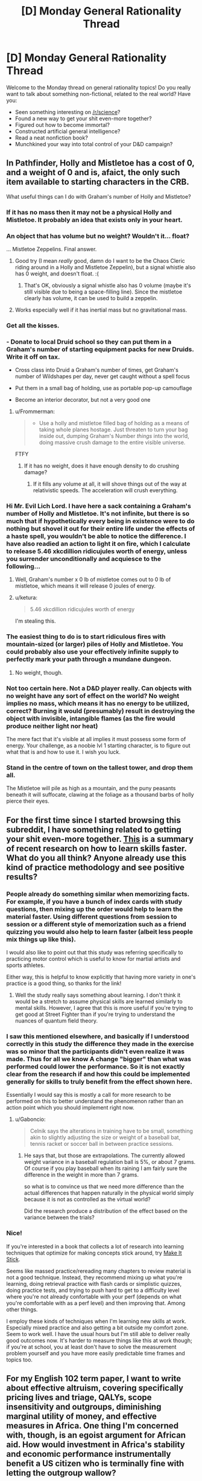 #+TITLE: [D] Monday General Rationality Thread

* [D] Monday General Rationality Thread
:PROPERTIES:
:Author: AutoModerator
:Score: 19
:DateUnix: 1456153280.0
:DateShort: 2016-Feb-22
:END:
Welcome to the Monday thread on general rationality topics! Do you really want to talk about something non-fictional, related to the real world? Have you:

- Seen something interesting on [[/r/science]]?
- Found a new way to get your shit even-more together?
- Figured out how to become immortal?
- Constructed artificial general intelligence?
- Read a neat nonfiction book?
- Munchkined your way into total control of your D&D campaign?


** In Pathfinder, Holly and Mistletoe has a cost of 0, and a weight of 0 and is, afaict, the only such item available to starting characters in the CRB.

What useful things can I do with Graham's number of Holly and Mistletoe?
:PROPERTIES:
:Author: Enasni_
:Score: 12
:DateUnix: 1456156180.0
:DateShort: 2016-Feb-22
:END:

*** If it has no mass then it may not be a physical Holly and Mistletoe. It probably an idea that exists only in your heart.
:PROPERTIES:
:Author: sir_pirriplin
:Score: 14
:DateUnix: 1456157536.0
:DateShort: 2016-Feb-22
:END:


*** An object that has volume but no weight? Wouldn't it... float?

... Mistletoe Zeppelins. Final answer.
:PROPERTIES:
:Author: gabbalis
:Score: 21
:DateUnix: 1456161113.0
:DateShort: 2016-Feb-22
:END:

**** Good try (I mean /really/ good, damn do I want to be the Chaos Cleric riding around in a Holly and Mistletoe Zeppelin), but a signal whistle also has 0 weight, and doesn't float. :(
:PROPERTIES:
:Author: Enasni_
:Score: 7
:DateUnix: 1456166003.0
:DateShort: 2016-Feb-22
:END:

***** That's OK, obviously a signal whistle also has 0 volume (maybe it's still visible due to being a space-filling line). Since the mistletoe clearly has volume, it can be used to build a zeppelin.
:PROPERTIES:
:Author: PeridexisErrant
:Score: 8
:DateUnix: 1456180112.0
:DateShort: 2016-Feb-23
:END:


**** Works especially well if it has inertial mass but no gravitational mass.
:PROPERTIES:
:Author: TimTravel
:Score: 1
:DateUnix: 1456343643.0
:DateShort: 2016-Feb-24
:END:


*** Get all the kisses.
:PROPERTIES:
:Author: Rhamni
:Score: 7
:DateUnix: 1456168376.0
:DateShort: 2016-Feb-22
:END:


*** - Donate to local Druid school so they can put them in a Graham's number of starting equipment packs for new Druids. Write it off on tax.

- Cross class into Druid a Graham's number of times, get Graham's number of Wildshapes per day, never get caught without a spell focus

- Put them in a small bag of holding, use as portable pop-up camouflage

- Become an interior decorator, but not a very good one
:PROPERTIES:
:Score: 6
:DateUnix: 1456194093.0
:DateShort: 2016-Feb-23
:END:

**** u/Frommerman:
#+begin_quote

  - Use a holly and mistletoe filled bag of holding as a means of taking whole planes hostage. Just threaten to turn your bag inside out, dumping Graham's Number /things/ into the world, doing massive crush damage to the entire visible universe.
#+end_quote

FTFY
:PROPERTIES:
:Author: Frommerman
:Score: 2
:DateUnix: 1456372640.0
:DateShort: 2016-Feb-25
:END:

***** If it has no weight, does it have enough density to do crushing damage?
:PROPERTIES:
:Score: 2
:DateUnix: 1456398513.0
:DateShort: 2016-Feb-25
:END:

****** If it fills any volume at all, it will shove things out of the way at relativistic speeds. The acceleration will crush everything.
:PROPERTIES:
:Author: Frommerman
:Score: 1
:DateUnix: 1456439712.0
:DateShort: 2016-Feb-26
:END:


*** Hi Mr. Evil Lich Lord. I have here a sack containing a Graham's number of Holly and Mistletoe. It's not infinite, but there is so much that if hypothetically every being in existence were to do nothing but shovel it out for their entire life under the effects of a haste spell, you wouldn't be able to notice the difference. I have also readied an action to light it on fire, which I calculate to release 5.46 xkcdillion ridicujules worth of energy, unless you surrender unconditionally and acquiesce to the following...
:PROPERTIES:
:Author: Enasni_
:Score: 7
:DateUnix: 1456171685.0
:DateShort: 2016-Feb-22
:END:

**** Well, Graham's number x 0 lb of mistletoe comes out to 0 lb of mistletoe, which means it will release 0 joules of energy.
:PROPERTIES:
:Author: blazinghand
:Score: 10
:DateUnix: 1456181194.0
:DateShort: 2016-Feb-23
:END:


**** u/ketura:
#+begin_quote
  5.46 xkcdillion ridicujules worth of energy
#+end_quote

I'm stealing this.
:PROPERTIES:
:Author: ketura
:Score: 4
:DateUnix: 1456259503.0
:DateShort: 2016-Feb-24
:END:


*** The easiest thing to do is to start ridiculous fires with mountain-sized (or larger) piles of Holly and Mistletoe. You could probably also use your effectively infinite supply to perfectly mark your path through a mundane dungeon.
:PROPERTIES:
:Author: Gaboncio
:Score: 3
:DateUnix: 1456157814.0
:DateShort: 2016-Feb-22
:END:

**** No weight, though.
:PROPERTIES:
:Author: MugaSofer
:Score: 1
:DateUnix: 1456224952.0
:DateShort: 2016-Feb-23
:END:


*** Not too certain here. Not a D&D player really. Can objects with no weight have any sort of effect on the world? No weight implies no mass, which means it has no energy to be utilized, correct? Burning it would (presumably) result in destroying the object with invisible, intangible flames (as the fire would produce neither light nor heat)

The mere fact that it's visible at all implies it must possess some form of energy. Your challenge, as a noobie lvl 1 starting character, is to figure out what that is and how to use it. I wish you luck.
:PROPERTIES:
:Author: Kishoto
:Score: 2
:DateUnix: 1456207856.0
:DateShort: 2016-Feb-23
:END:


*** Stand in the centre of town on the tallest tower, and drop them all.

The Mistletoe will pile as high as a mountain, and the puny peasants beneath it will suffocate, clawing at the foliage as a thousand barbs of holly pierce their eyes.
:PROPERTIES:
:Author: FuguofAnotherWorld
:Score: 2
:DateUnix: 1456262824.0
:DateShort: 2016-Feb-24
:END:


** For the first time since I started browsing this subreddit, I have something related to getting your shit even-more together. [[http://www.hopkinsmedicine.org/news/media/releases/want_to_learn_a_new_skill_faster_change_up_your_practice_sessions][This]] is a summary of recent research on how to learn skills faster. What do you all think? Anyone already use this kind of practice methodology and see positive results?
:PROPERTIES:
:Author: Gaboncio
:Score: 9
:DateUnix: 1456158414.0
:DateShort: 2016-Feb-22
:END:

*** People already do something similar when memorizing facts. For example, if you have a bunch of index cards with study questions, then mixing up the order would help to learn the material faster. Using different questions from session to session or a different style of memorization such as a friend quizzing you would also help to learn faster (albeit less people mix things up like this).

I would also like to point out that this study was referring specifically to practicing motor control which is useful to know for martial artists and sports athletes.

Either way, this is helpful to know explicitly that having more variety in one's practice is a good thing, so thanks for the link!
:PROPERTIES:
:Author: xamueljones
:Score: 5
:DateUnix: 1456161137.0
:DateShort: 2016-Feb-22
:END:

**** Well the study really says something about learning. I don't think it would be a stretch to assume physical skills are learned similarly to mental skills. However, I agree that this is more useful if you're trying to get good at Street Fighter than if you're trying to understand the nuances of quantum field theory.
:PROPERTIES:
:Author: Gaboncio
:Score: 1
:DateUnix: 1456163081.0
:DateShort: 2016-Feb-22
:END:


*** I saw this mentioned elsewhere, and basically if I understood correctly in this study the difference they made in the exercise was so minor that the participants didn't even realize it was made. Thus for all we know A change "bigger" than what was performed could lower the performance. So it is not exactly clear from the research if and how this could be implemented generally for skills to truly benefit from the effect shown here.

Essentially I would say this is mostly a call for more research to be performed on this to better understand the phenomenon rather than an action point which you should implement right now.
:PROPERTIES:
:Author: IomKg
:Score: 1
:DateUnix: 1456161587.0
:DateShort: 2016-Feb-22
:END:

**** u/Gaboncio:
#+begin_quote
  Celnik says the alterations in training have to be small, something akin to slightly adjusting the size or weight of a baseball bat, tennis racket or soccer ball in between practice sessions.
#+end_quote
:PROPERTIES:
:Author: Gaboncio
:Score: 1
:DateUnix: 1456162815.0
:DateShort: 2016-Feb-22
:END:

***** He says that, but those are extrapolations. The currently allowed weight variance in a baseball regulation ball is 5%, or about 7 grams. Of course if you play baseball when its raining I am fairly sure the difference in the weight in more than 7 grams.

so what is to convince us that we need more difference than the actual differences that happen naturally in the physical world simply because it is not as controlled as the virtual world?

Did the research produce a distribution of the effect based on the variance between the trials?
:PROPERTIES:
:Author: IomKg
:Score: 1
:DateUnix: 1456224971.0
:DateShort: 2016-Feb-23
:END:


*** Nice!

If you're interested in a book that collects a lot of research into learning techniques that optimize for making concepts stick around, try [[http://makeitstick.net/][Make It Stick]].

Seems like massed practice/rereading many chapters to review material is not a good technique. Instead, they recommend mixing up what you're learning, doing retrieval practice with flash cards or simplistic quizzes, doing practice tests, and trying to push hard to get to a difficulty level where you're not already confortable with your perf (depends on what you're comfortable with as a perf level) and then improving that. Among other things.

I employ these kinds of techniques when I'm learning new skills at work. Especially mixed practice and also getting a bit outside my comfort zone. Seem to work well. I have the usual hours but I'm still able to deliver really good outcomes now. It's harder to measure things like this at work though; if you're at school, you at least don't have to solve the measurement problem yourself and you have more easily predictable time frames and topics too.
:PROPERTIES:
:Author: tvcgrid
:Score: 1
:DateUnix: 1456184902.0
:DateShort: 2016-Feb-23
:END:


** For my English 102 term paper, I want to write about effective altruism, covering specifically pricing lives and triage, QALYs, scope insensitivity and outgroups, diminishing marginal utility of money, and effective measures in Africa. One thing I'm concerned with, though, is an egoist argument for African aid. How would investment in Africa's stability and economic performance instrumentally benefit a US citizen who is terminally fine with letting the outgroup wallow?
:PROPERTIES:
:Author: Transfuturist
:Score: 5
:DateUnix: 1456171551.0
:DateShort: 2016-Feb-22
:END:

*** Hmm, it's probably a bit of a stretch to say that altruism in Africa is the BEST use of money to help Americans, but it certainly does something to help Americans. The goal of altruism isn't "help me personally" so it's not going to be as helpful as just putting that money in the bank then using it later. Whatever you do is likely to be less useful than buying more stuff for yourself or putting cash aside for a rainy days

That being said, making the world more stable and wealthy in the long run probably makes things better for Americans by providing more trading partners and reducing the likelihood we need to get involved in wars.
:PROPERTIES:
:Author: blazinghand
:Score: 6
:DateUnix: 1456174897.0
:DateShort: 2016-Feb-23
:END:


*** More stability in Africa -> less terrorism -> safer Americans. Point to the destabilization in the Middle East leading to greater terrorism, such as 911.
:PROPERTIES:
:Author: gbear605
:Score: 4
:DateUnix: 1456173527.0
:DateShort: 2016-Feb-23
:END:

**** Sub-Saharan African terrorists are targeting the US?
:PROPERTIES:
:Author: Transfuturist
:Score: 2
:DateUnix: 1456182225.0
:DateShort: 2016-Feb-23
:END:

***** In the 1950s: Middle Eastern terrorists are targeting the US? That said, many Americans aren't looking fifty years into the future.
:PROPERTIES:
:Author: gbear605
:Score: 2
:DateUnix: 1456189986.0
:DateShort: 2016-Feb-23
:END:

****** It is not clear to me that these situations are remotely similar.
:PROPERTIES:
:Author: Transfuturist
:Score: 2
:DateUnix: 1456244647.0
:DateShort: 2016-Feb-23
:END:

******* Terrorists from a region that was roughly stable at the time? It's definitely not the same scenario though, since Africa has been independent for much longer than the Middle East had been then.
:PROPERTIES:
:Author: gbear605
:Score: 1
:DateUnix: 1456254373.0
:DateShort: 2016-Feb-23
:END:

******** The main impact terrorists have on American well-being isn't killing Americans anyways. Terrorists are like pedophiles or guns (contrast: swimming pools and cigarettes). They seem really bad and scary but they're not actually doing that much harm, in America at least. Most of the harm terrorism causes has to do with money and lives we spend on counter-terrorism efforts that range from modestly effective to "actually causes more terrorism" rather than Americans killed.

Terrorism is interesting to think about stopping, but not actually the main benefit of helping Africa. Getting involved in overseas wars kills more Americans than terrorism. Assuming you could actually spend some kind of money to ensure that all 50 or so countries in Africa became and remained stable, you'd probably save more American lives via reduced need for American intervention than reduced terrorist risk.

Normally like 10 Americans are killed per year tops in this kind of thing. Even 2001, the worst (best?) year for terrorists killing Americans, only about 3,000 died. Contrast 38,000 americans who die per year in car accidents, deaths that are by and large completely avoidable (breathlyser ignitions in every car, for example, or just people not driving when they're sleepy or drunk), or the 21,000 who die via suicide from gunshots, or heck, even the 500 who died via accidental firearm discharge who might have been easier to save than any of these groups.

The CDC estimates the number of alcohol-related deaths to be around 30k per year. So you could have TEN 9/11 terrorist attacks every year, and it STILL might be a better idea (from the point of view of just saving lives) to focus cash and effort on stopping alcohol deaths than terrorist attacks.

I guess I'm just saying, whether or not spending money in Africa stops terrorism, even if it did, it would only prevent like 10 deaths per year, since that's about how much terrorism happens, and even if 9/11 happened every month it still might not be a great idea???
:PROPERTIES:
:Author: blazinghand
:Score: 2
:DateUnix: 1456288714.0
:DateShort: 2016-Feb-24
:END:

********* I was going to propose that terrorism poses an economic threat to foreign investment, but further research shows that is not in fact the case. I'm not going to further speculate for [[https://en.wikipedia.org/wiki/Security_through_obscurity][bean purposes.]]

[[http://www.nytimes.com/2015/11/19/world/africa/boko-haram-ranked-ahead-of-isis-for-deadliest-terror-group.html][Boko Haram killed about 6,700 in 2014, Da3sh about 6,000.]] [[http://mic.com/articles/108192/terrorists-killed-2-000-people-in-nigeria-last-week-so-why-doesn-t-the-world-care#.0kJRLsEMg][Boko Haram also killed over 2,000 in 17 villages around the same time that 17 people died in the Charlie Hebdo attack.]] I don't even want to get into the wars. While this thread is about impact on Americans, I just want to make it clear that you're talking about American deaths.
:PROPERTIES:
:Author: Transfuturist
:Score: 1
:DateUnix: 1456317875.0
:DateShort: 2016-Feb-24
:END:

********** Oh yeah, this is following the "instrumentally benefit a US citizen who is terminally fine with letting the outgroup wallow" line of reasoning. There are tons of reasons to deal with terrorism besides American interests, of course.
:PROPERTIES:
:Author: blazinghand
:Score: 1
:DateUnix: 1456335527.0
:DateShort: 2016-Feb-24
:END:


********* Yeah, but most people who op is trying to convince (probably) haven't run the numbers, they just think that terrorism is scary and needs to be stopped at all costs. Source: the majority of America that thinks that way.
:PROPERTIES:
:Author: gbear605
:Score: 1
:DateUnix: 1456347380.0
:DateShort: 2016-Feb-25
:END:

********** That makes sense-- this could be a useful argument for convincing people with that set of beliefs. I'm not sure how happy I'd be doing something like that, but if it works, it works.
:PROPERTIES:
:Author: blazinghand
:Score: 1
:DateUnix: 1456347586.0
:DateShort: 2016-Feb-25
:END:


***** Boko Haram would totally do it if they could. Those guys are arseholes.
:PROPERTIES:
:Score: 2
:DateUnix: 1456194176.0
:DateShort: 2016-Feb-23
:END:

****** u/Transfuturist:
#+begin_quote
  Boko Haram
#+end_quote

They seem to be a part of Da3sh now, so that's some reasonable evidence for regional hostility.
:PROPERTIES:
:Author: Transfuturist
:Score: 2
:DateUnix: 1456245071.0
:DateShort: 2016-Feb-23
:END:

******* Makes sense. Are we spelling Daesh with a 3 all the time now or did you just throw that in there for funsies?
:PROPERTIES:
:Score: 1
:DateUnix: 1456274258.0
:DateShort: 2016-Feb-24
:END:

******** [[https://en.wikipedia.org/wiki/Arabic_chat_alphabet][It's an Arabic slang transliteration.]] I've also seen it as Da3ash or Da3esh on Twitter, but Da3sh is most common.
:PROPERTIES:
:Author: Transfuturist
:Score: 2
:DateUnix: 1456282776.0
:DateShort: 2016-Feb-24
:END:

********* Ah, cool, thankyou!
:PROPERTIES:
:Score: 1
:DateUnix: 1456286664.0
:DateShort: 2016-Feb-24
:END:


**** Just playing the devil's advocate here, but I noticed that your argument is making the unspoken assumption that:

Donating money to Africa -> More stability in Africa.

I'm pretty sure that people have made arguments that constantly giving money is making African governments dependent on it as a source of revenue. In addition, corrupt officials have no interest to actually use the given money to improve Africa in a way that would decrease donations.

I can't actually remember what proof there was for the above argument, just that people have stated this was something that happens.
:PROPERTIES:
:Author: xamueljones
:Score: 1
:DateUnix: 1456197472.0
:DateShort: 2016-Feb-23
:END:

***** I'm not talking about intergovernmental aid, I'm talking about charitable measures found to be effective like Against Malaria and GiveDirectly.
:PROPERTIES:
:Author: Transfuturist
:Score: 2
:DateUnix: 1456244473.0
:DateShort: 2016-Feb-23
:END:

****** Ah! In that case, I would make the selfish argument that if people donate to such charities, then the charities will persist for a longer period of time, and will help the donators when /they/ need charity.

Of course this is a bit of a weak argument, so do what you will.
:PROPERTIES:
:Author: xamueljones
:Score: 1
:DateUnix: 1456250393.0
:DateShort: 2016-Feb-23
:END:


** Well, this isn't really a rationality related question, I suppose. It could be, but it probably isn't. However, it IS a fiction/author related question, so I figured I could still ask it in the general thread.

I'm about to start a multi-chapter fanfiction story. It won't be a rational work specifically. I haven't really finalized any of the details, but I've had trouble finishing multi-chapter stories in the past. I get about 20, maybe 30k words in before I run out of steam and abandon the project. Here's my question:

To our authors. Those people that have written and completed many chaptered(?) works. What sort of tools/techniques do you use to assist you? Do you storyboard things? Do you build outlines? Do you schedule time just to write? What methods do you find effective in maintaining both your desire to write and your passion for the current story? Some gentlemen of note I'd be interested in hearing from are [[/u/eaglejarl]] and [[/u/alexanderwales]]. I'm sure there are other noteworthy authors here as well, so please comment! :)
:PROPERTIES:
:Author: Kishoto
:Score: 5
:DateUnix: 1456207587.0
:DateShort: 2016-Feb-23
:END:

*** I use a program called [[https://www.literatureandlatte.com/scrivener.php][Scrivener]], which is where I do all my outlining and planning these days. So my whole manuscript looks [[http://i.imgur.com/QqYaRmv.png][like this]] with everything broken down by chapter and scene. Most scenes are planned out ahead of time, if I'm doing things right, and they'll have a single line description like "Sander goes into the woods alone". On a higher level, I tend to plan out story and character arcs, usually with [[http://channel101.wikia.com/wiki/Story_Structure_104:_The_Juicy_Details][a story circle]]. Breaking a whole big thing down into 20 or so story beats is really helpful, especially if placed along the circular story path.

As far as keeping up motivation ... deadlines tend to help me with that, especially when I've stated them to other people. I definitely set time aside specifically for writing, because it's easier to write when that's part of my routine. Scrivener lets me set session goals and I usually consider par to be 600 words (actual output varies quite a bit depending on what's going on and what I'm trying to write).

If you need a break, take a break, but ideally take a break that you have a set time to come back from. When I was writing /Shadows of the Limelight/ I needed a break so took a week off to write a novella (/The Case of the Sleeping Beauties/). But I had a definite restart date, so it wouldn't have been easy to just let one week off turn into two weeks off, which would have changed into three weeks off, etc. It's still definitely possible to burn out on something and struggle with remembering what attracted you to it in the first place.

Edit: Also, if you want to see some of my planning process and don't care about *spoilers for The Dark Wizard of Donkerk*, in 2014 I wrote three articles ([[http://thingswhichborepeople.blogspot.com/2014/09/pre-writing-for-national-novel-writing.html][pt1]], [[http://thingswhichborepeople.blogspot.com/2014/09/pre-writing-for-national-novel-writing_25.html][pt2]], [[http://thingswhichborepeople.blogspot.com/2014/09/pre-writing-for-national-novel-writing_28.html][pt3]]) detailing my pre-writing process for National Novel Writing Month (for a story that I'm still in the process of actually writing).
:PROPERTIES:
:Author: alexanderwales
:Score: 2
:DateUnix: 1456210016.0
:DateShort: 2016-Feb-23
:END:

**** I'll check it out in more detail tonight at home, but what's the learning curve like for Scrivener? I only saw a few screenshot but it looked pretty in depth.
:PROPERTIES:
:Author: Kishoto
:Score: 1
:DateUnix: 1456248790.0
:DateShort: 2016-Feb-23
:END:

***** It really depends on what you want to do. Scrivener works just like any other text editor, it's just got it's own file system in the +right-hand+ left-hand pane. If all you want is to organize chapters and scenes in a logical way, you can do that in a matter of seconds. Compiling (where Scrivener turns your writing into a PDF, epub, text document, mobi, etc.) is mostly just a single mouse click, but it depends on how fancy you want to get with it. The presets are pretty good if you follow the suggested file structure of having folders represent chapters which contain files that represent scenes.

So to do the basic stuff (actually writing chapters), there's maybe a minute or two of learning. The more you want to do, the more there is to learn, but I haven't found that it puts any barriers between me and the actual work of writing, and lowers barriers in a few places (mostly by centralizing and organizing projects).
:PROPERTIES:
:Author: alexanderwales
:Score: 1
:DateUnix: 1456257310.0
:DateShort: 2016-Feb-23
:END:


*** It sounds tangential, but one important thing is your physical environment. Make sure that your desk is the right height and etc so that you don't start getting sore shoulders / painful wrists / etc from being at the keyboard a lot.

As to what you asked: for my books until now I didn't do a huge amount of outlining or preplanning, although I'm doing more as I go on. 2YE was written completely off the cuff. Induction was planned on an arc level but the actual writing was pretty freeform. The Tinker's Daughter has much more planning, but still not down to the outline level.

This works really well for me because it makes it fun -- I'm not spending effort writing a novel where I know everything that's happening, I am reading a novel that is exactly tuned to my tastes...I just happen to be writing each sentence down as I read it.

There are some issues with this, of course. I've had things go completely not where I expected -- when I wrote 2YE I never intended for Loki to be in it. He just inserted himself at the end of chapter 21 and started stealing the show. Next thing you know he'd talked me into making him the power behind the throne that was driving most of the plot. Albrecht and Jake making a peace treaty was another surprise -- I had intended to have a big blood-and-thunder war with cannons and fireballs and whatnot. When they sat down and signed a peace treaty I was gobsmacked.

(Note that I'm not being hyperbolic here -- I literally had no intention of these things happening, but that's what my fingers wrote. It makes the writing process a lot of fun, but it can play merry hob with your plans.)

The question I would ask: are you writing this for fun, for money, or for something else? If it's for fun, don't spend a lot of time doing the planning -- just let your fingers create a new novel that is specifically tuned to your tastes.
:PROPERTIES:
:Author: eaglejarl
:Score: 2
:DateUnix: 1456269281.0
:DateShort: 2016-Feb-24
:END:

**** This seems to be in line with how I write now. I always find it pretty interesting when I'm mid sentence and my brain goes "Yo, I know we didn't discuss it, but add this in there!" and I'm like "Thanks brain!"

I mostly write freeform. I'll plot out a general idea of where I want the story to go from beginning to end (/very/ general) and then just see what I come up with. I'll usually end up creating a lot of content for it on the fly.

Also thanks for the feedback!
:PROPERTIES:
:Author: Kishoto
:Score: 1
:DateUnix: 1456280166.0
:DateShort: 2016-Feb-24
:END:


** The D&D campaign I'm running these days is set in a world where most characters (for unclear reasons) never level up beyond ECL 6 or 7. This setting is set a couple thousand years after the previous setting I ran, which took place in The Age of Legends, when the level cap was 20. During The Age of Legends, most countries were just "the amount of area this particular monster/dragon/magelord can personally project force over" and that was that.

Now, in The Age of Kings, it's plausible that a level 5 or 6 mage (who would be one of the most powerful mages in a country, if not the most powerful) may not be able to just murder the King, seize control of the country, and put down anyone who tries to stop him. A level 6 mage is still a sizeable threat, of course, but has a pretty limited ability to project force. No Teleportation, and a lot of the greatest tricks don't work.

So, most countries are feudal monarchies, with adventurers forming their own companies and guilds. A typical country will have one or two major PMCs operating within its borders, each having a few thousand employees. Most of these will be apprentices (levels 1-2), a couple hundred will be journeyman (levels 3-4), a few dozen will be partners (levels 5-6) and there will be a very small number of masters (levels 7+) who are living legends. Rank in the corp doesn't always correspond to power, but it does most of the time.

In any case, our heroes are traveling in a neighboring country and dodging patrols from from enemy PMCs while they carry out their mission. Along the way, they end up encountering wild cats several times. First, they encounter a mundane Great Cat (like, say, a leopard) and kill it. A few days later, their camp is attacked by several Great Cats, a Greater Cat, and a Greatest Cat. They down the Greater Cat and drive off the Great Cats and the Greatest Cat. The ranger decides to kill and skin the unconscious Greater Cat, refine the hide and use it to create a sweet cape or cloak.

They're traveling on the road a few days later when they spot something flying through the air towards them. It's tough to tell how big it is, but it's too big to be a man, and anything that can fly and is bigger than a man is a potential threat. They calm down the apprentices with them and prepare for the encounter. The creature approaches, and is an elephant-sized quadripedal demon with a huge set of leathery wings that end in clawed hands.

He lands in front of the party and accosts them, accusing them of murder. He introduces himself as Arrkupalak, King of Cats, and charges the party with the murder of Nyanor, his granddaughter. Over the course of the discussion, their defense, and the negotiation of what their penalty should be for killing Nyanor, the party learns more about Arrkupalak.

Arrkupalak is the offspring of a Great Cat and a Demon, born thousands of years ago during The Age of Legends when the barriers between planes were weak and Demons, Gods, and Dragons walked the material plane. Arrkupalak is not a particularly intelligent creature, but he's clever, careful, and has seen The Turning of the Ages, the rise and fall of countless kingdoms and many empires, and more besides. Most of what Arrkupalak does is hang out in the wilderness and mate with Great Cats. He can't die of old age and nothing can really threaten him, so his life is pretty good. He doesn't really venture out of the wilds, except when his children are attacked. All the Greater and Greatest cats in this area, unnaturally large creatures that they are, are his descendants, and he takes attacks on them seriously.

The party makes a decent case for it being self-defense, and he demands services from them (or their descendants; he's a long-lived cat, after all) to be cashed in at a later point as punishment for their catslaughter.

Later, the party does some digging and learns Arrkupalak is known to exist (at the very least as a legend) but the local PMC, Insha Corp, has never made an attempt to kill him. Insha Corp makes a good amount of its income from merchants and caravans hiring it on as guards to take them through Arrkupalak's territory. They carefully frighten away any Greater Cats or Greatest Cats so as not to anger the creature that provides them with so many easy, lucrative, low-risk contracts to fulfill.

I had fun with Arrkupalak's stat-block. I took a Dire Lion and applied the Half-Fiend template to it, and carefully optimized the resulting creature. With 6 Int, 14 Wis, 12 Cha, and millenia of experience (Arrkupalak gets a +15 "lived through it" bonus to knowledge checks related to the Age of Legends, which are normally quite difficult to make), Arrkupalak was difficult to RP. He's not smart, but he's bright, and he's seen it all. The actual statblock he got in the end was pretty solid, too. A Dire Lion that can reason, fly, think (6 int! He's sapient now!), use a couple SLAs etc is good. And he can't really get taken down by town guards, either. With his Damage Reduction, Spell Resistance, and various elemental resistances, there's not really much Arrkupalak fears.

The party could have taken him out, but probably would have lost several apprentices in the fight. Also... it's actually fairly hard to catch Arrkupalak. He can fly. He'll just turn and run if things look rough for whatever reason. This cat has seen the death of an Age, he'll not get crushed by a fight he can easily flee.
:PROPERTIES:
:Author: blazinghand
:Score: 5
:DateUnix: 1456279721.0
:DateShort: 2016-Feb-24
:END:

*** How many spell-casters are there among the party? I'd imagine that, if you have sufficient spellcasters (who know Summon Monster spells of the appropriate level), that summoning enough Celestial flying animals to threaten Arrkupalak should be possible.
:PROPERTIES:
:Author: Aabcehmu112358
:Score: 2
:DateUnix: 1456345200.0
:DateShort: 2016-Feb-24
:END:

**** There's a Magus and a Wizard. The Wizard knows Summon Monster II, so if he prepared only that, he'd be able to summon a good number of creatures. A problem: the only flying things that Summon Monster II can summon are elementals, and at that size they're unlikely to able to overcome Arrkupalak's DR 5/magic, and nothing that can be summoned by summon monster can keep up with his speed (celestial template isn't that great). If he's flying away, it's probably already over.

Arrkupalak's Speed of 80 feet while flying is a huge problem. If the party really wanted to kill Arrkupalak, the main issue is holding him down. I'm guessing the best strategy would be to draw him into melee, feigning weakness, then cast Enlarge Person on the Paladin and have him wrestle the cat. Once they're grappling, try to take Arrkupalak out before he escapes or tries something too tricky (or kills the Paladin)
:PROPERTIES:
:Author: blazinghand
:Score: 2
:DateUnix: 1456347206.0
:DateShort: 2016-Feb-25
:END:

***** No divine fullcasters? Seems like a bit of poor party management, but can't be fixed shortly.

Summon Monster II does come up a little short. Going from the fact there's a Magus, I'm assuming you're playing Pathfinder? What sort of spells to the party casters know? If I'm guessing wrong and you're not playing Pathfinder, one thing the party could do is see if they can find a partner who's a craft-oriented Warlock, and see if they can kit them out in custom gear.
:PROPERTIES:
:Author: Aabcehmu112358
:Score: 2
:DateUnix: 1456347754.0
:DateShort: 2016-Feb-25
:END:

****** So the party (and yeah, it's Pathfinder) has:

*1x Wizard* who mostly knows transmutation. Her favorites include Pyrotechnics, Enlarge Person, Glitterdust, Summon Monster II, Haste, and so on. She doesn't have any entangling or web-like spells, and she has a couple evocations like Scorching Ray that she prepares sometimes. She has 7 wisdom, 14 charisma, a huge force of personality and an insane, paranoid irrational fear of birds and bird-based conspiracies. She is risk-averse, but her conception of what constitutes a "risk" is unusual. She is by far the most effective combatant in the right circumstances due to her ability to disable or blind groups of enemies.

*1x Paladin of Law* who in theory hits things with swords but spends 90% of his effort trying to talk his way out of situations. He thinks that violence is a last resort. That said, he is very good at hitting things, and very good at taking hits. He carries a light crossbow in addition to his greatsword. He is a monotheist. He's also the only worshipper of his god, who is named "God", and he's having trouble getting new converts. His goal is to create a continental government and bring order to the land. He is an amiable, ruthless fascist who asks questions first and shoots later.

/Note: Paladins in my campaign setting can be of any alignment as long as they believe in something. Their abilities are "Detect Sinner" and "Smite Sinner" and so on. A Paladin's power comes from faith, rather than the favor of a god. So, for example, a hypocritical LG Paladin that was sufficiently self-righteous would retain powers-- they would not be revoked by his god or pope or whatever. Paladins spend a lot of time praying, meditating, and having religious debates with other members of their orders in order to make sure their faith is correct./

*1x Monk* with a variety of combat abilities and good sneaking skills. He is modestly risk-averse, and usually supports the Paladin's attempts to talk instead of fight whenever possible. However, when there are fights, he leaves no survivors. Fame would be dangerous to him.

*1x Magus* who uses every spell slot for Shocking Grasp (including his level 2 spell slots) and fights with a sword. He is the most risk-averse, advocating running, hiding, and talking whenever possible. Although he's not a huge fan of it, he usually gets talked into executing prisoners and so on after fights because of his risk-averse nature. He's not a big fan of killing innocents.

*17 level 1 and 2 NPCs:* these guys come in various non-casting classes, but there are two sorcerers and a druid. These guys are armed with crossbows, but are fairly flighty. Most of them are in their teens and not used to battle. A PC often has to direct them in combat, yelling at them not to be heroes and to keep shooting. Out of combat, the PCs find themselves often advising and couseling these children, encouraging them to stay with the group and helping them through their problems. They handle the carts, horses, tents, fires, cooking, and so on, in addition to providing support in combat. They are paid little but learn on the job as apprentices.

*1 level 4 Rogue NPC* - This guy is Iraj the Sly (known to most as Iraj the Honest) and is no good in a fight, but has lots of useful plot hooks, er, knowledge, that makes him a useful resource when the party is in a bind. Give him a dagger and he might be able to take an unexpecting enemy down, but he's more of con man / sleight of hand / guy in the know sort of fellow than a fighter.

In general, the party makeup and lack of a Divine spellcaster doesn't reallly have any impact on the party's effectiveness. In a typical session, there will be 5 or 6 encounters, of which one at most is resolved with violence. The Paladin has the ability to do some small amount of healing, but in any sort of fight where the enemies are capable of dealing more than 15 damage quickly, things are gonna go really badly. Most of the PCs are quite devoted to keep their level 1 apprentices alive, so what kind of fights they can get involved in are pretty limited.
:PROPERTIES:
:Author: blazinghand
:Score: 2
:DateUnix: 1456365196.0
:DateShort: 2016-Feb-25
:END:

******* Violence avoiding parties, reasonable. Though, I would note that clerics are useful for considerably more than healing (which, assuming battles are running the ordinary 2-5 rounds, really shouldn't be an in-combat thing anyway).

Given how much the whole party seems to be against violence, a non-violent solution seems like it might be best. Violence or no, however, the party doesn't seem especially suited to it right now. The best bet will either be looking around for a diplomancer-for-hire, or getting one of the newbie sorcerers to start training up for it.

(If violence does turn out to be the solution, a Summoner might be a good thing to look for. A properly spec'd Eidolon should be able to really start helping by around level 3, and once they hit level 5, it should be able to fly up to the target (with greater than 80 ft/round speed, so that's not an issue) and successfully initiate a grapple pretty often, possibly plus some decent extra damage in addition to whatever it lets the rest of the party do by holding him down.)
:PROPERTIES:
:Author: Aabcehmu112358
:Score: 1
:DateUnix: 1456382203.0
:DateShort: 2016-Feb-25
:END:

******** Until the Paladin player joined us, it was pretty hilarious watching the group try to handle every encounter diplomatically and also manage the apprentices. The Wizard has some ranks in Bluff, and the Magus has ranks in Intimidate, but none of them had great charisma (besides the insane Wizard) or ranks in Diplomacy. The Paladin has several ranks in Diplomacy and a decent Charisma score which has helped a lot.
:PROPERTIES:
:Author: blazinghand
:Score: 2
:DateUnix: 1456385701.0
:DateShort: 2016-Feb-25
:END:


** I'm doing a original research final project for AP US History. The issue is that I have no idea what the topic should be on. Specifically, the requirement is that the topic is at least partially related to US History.

I originally thought about talking about encryption and the NSA, but my teacher thought that it was too recent.

Any suggestions?
:PROPERTIES:
:Author: gbear605
:Score: 3
:DateUnix: 1456164536.0
:DateShort: 2016-Feb-22
:END:

*** For AP US History, try not to write about anything post 1970s if it can be avoided. If you want to focus on information security, The Underground Railroad is a good thing to write about.

If you're open to other things, basically any of the major movements or events you've learned about are good to write about. Socialism in the US, Women's Suffrage, the series of deals and compromises that Congress tried to use to delay the civil war, are all good things to write about
:PROPERTIES:
:Author: blazinghand
:Score: 3
:DateUnix: 1456175153.0
:DateShort: 2016-Feb-23
:END:


*** If you still want to talk about encryption, I'd go back further. Everyone is familiar with Turing and the Enigma machines, but in the Pacific Theater of WWII there was "Purple" which the US broke and codenamed "Magic".
:PROPERTIES:
:Author: alexanderwales
:Score: 4
:DateUnix: 1456165598.0
:DateShort: 2016-Feb-22
:END:


** I have only the most basic knowledge of MtG myself, but I saw this was linked to by Raemon on the OBNYC mailing list & thought some of y'all might be interested: [[http://www.mtgsalvation.com/forums/creativity/custom-card-creation/612057-generating-magic-cards-using-deep-recurrent-neural][Generating Magic cards using deep, recurrent neural networks]].

Edit: credit
:PROPERTIES:
:Author: Quillwraith
:Score: 3
:DateUnix: 1456182916.0
:DateShort: 2016-Feb-23
:END:

*** u/ulyssessword:
#+begin_quote
  (3): add (2) to your mana pool.
#+end_quote

I could actually see that being slightly better than useless now. Some Eldrazi need specifically colorless mana, which this can produce from colored mana.
:PROPERTIES:
:Author: ulyssessword
:Score: 3
:DateUnix: 1456190483.0
:DateShort: 2016-Feb-23
:END:

**** Or to avoid mana burn, back when that was a thing.

Edit: This one also looks slightly non-useless:

#+begin_quote
  Legendary creatures can't attack unless its controller pays (2) for each Zombie you control.
#+end_quote
:PROPERTIES:
:Author: Quillwraith
:Score: 1
:DateUnix: 1456190976.0
:DateShort: 2016-Feb-23
:END:

***** Speaking of mostly useless:

#+begin_quote
  Shisyfllen-Rand Thaters

  (0)

  Artifact

  Trample

  #It has trample (spelled correctly!), but it's an inanimate artifact. Unfortunately, if you use Karn's Touch or some equivalent to animate it, it will die immediately. So this is a mystery wrapped inside an enigma.
#+end_quote

And:

#+begin_quote
  Serra Infantry

  2W

  Creature - Spirit

  Sacrifice $THIS: Regenerate $THIS. 2/3
#+end_quote
:PROPERTIES:
:Author: Quillwraith
:Score: 1
:DateUnix: 1456194160.0
:DateShort: 2016-Feb-23
:END:

****** It's been too long since I've played Magic for me to remember, but depending on when you're allowed to sacrifice the Serra Infantry that's mostly alright? If you can say, sacrifice it when it's been targeted by a kill spell, the spell would fizzle and then the creature would regenerate just fine, I think?

In fact, I swear there used to be a similar creature that exiled itself for a turn instead to avoid attacks in a similar way.
:PROPERTIES:
:Author: Adrastos42
:Score: 2
:DateUnix: 1456517522.0
:DateShort: 2016-Feb-26
:END:

******* [deleted]
:PROPERTIES:
:Score: 2
:DateUnix: 1456710313.0
:DateShort: 2016-Feb-29
:END:

******** I see, never mind then:D
:PROPERTIES:
:Author: Adrastos42
:Score: 1
:DateUnix: 1456712652.0
:DateShort: 2016-Feb-29
:END:


***** Okay, now I'm looking at the creature list, trying to find the "best" legal abilities. So far I've found some funny ones:

- When $THIS enters the battlefield, if you control two or more Swamps, you may return $THIS to its owner's hand.
- When $THIS enters the battlefield, scry 4, then sacrifice $THIS. (pseudo-evoke?)
- At the beginning of your upkeep, tap $THIS and it gets +1/+0 until end of turn.
- Whenever $THIS deals combat damage to a creature, that creature gains haste until end of turn.
- Whenever $THIS attacks, you may have it deal 1 damage to target attacking or blocking creature. (Blockers aren't declared yet, so you can only damage your own creatures)

Some incredibly broken and OP:

- When $THIS enters the battlefield, search your library for a creature card with converted mana cost 3 or less and put it onto the battlefield. Then shuffle your library. (the card has CMC=3)
- At the beginning of your upkeep, you may pay {R}. If you do, take an extra turn after this one.
- When $THIS enters the battlefield, target opponent gains control of all Mountains. (broken, but not really OP)
- Whenever a source an opponent controls deals damage, you gain that much life.
- {0}: $THIS gets +1/+0 until end of turn.
- {T}: Target player skips his or her next untap step. (on a 2 CMC creature)
- Defender, Whenever $THIS is dealt damage, put that many +1/+1 counters on it instead.
- Whenever a creature attacks, each other attacking creature gets +1/+1 until end of turn. (Note: applies to enemies as well)

and some unique and flavorful ones:

- If a spell or ability an opponent controls causes you to discard $THIS, put it onto the battlefield tapped, then shuffle your library.
- Whenever $THIS becomes blocked, regenerate it.
- {T}: Return $THIS and target creature you control to their owner's hand.
- Whenever $THIS deals combat damage to a player, look at that player's hand.
- Flying, $THIS can block any number of creatures. 1/2 (chump-block /all/ the things)
- Whenever a creature you control attacks, creatures you control get +0/+4 until end of turn. (with 5 creatures attacking, you get +0/+20)
- Whenever $THIS attacks, each creature you control becomes the color of your choice until end of turn.
- {1}{G}: Put a token that's a copy of $THIS onto the battlefield. (on a {1}{G} 2/1 elf)
- Sacrifice $THIS: Destroy target creature blocking $THIS. (on a 1/1 that costs {W})
- Defender, At the beginning of your upkeep, destroy target land. 0/0 (If you can find some way of keeping this alive, it is powerful. Otherwise, it dies as it enters the battlefield)
- Whenever $THIS deals combat damage to a player, you may sacrifice it. If you do, return it to the battlefield under your control.

EDIT: more of them:

- Your maximum hand size is reduced by seven.
- Whenever $THIS deals combat damage to a player, you may return target land to its owner's hand.
- {T}: Target player draws X cards, where X is the number of cards in your hand.
- {T}: Gain control of target creature blocking or blocked by a creature this turn, $THIS deals 2 damage to that creature.
- When $THIS enters the battlefield, if you control two or more Plains, you may cast an instant or sorcery card from your graveyard.
- Whenever a creature attacks you or a planeswalker you control, put a 1/1 green Saproling creature token onto the battlefield.
- All Sliver creatures have "Whenever this creature attacks, defending player sacrifices a creature.
:PROPERTIES:
:Author: ulyssessword
:Score: 1
:DateUnix: 1456200619.0
:DateShort: 2016-Feb-23
:END:


*** Hilarious, I was creasing when I read this one:

#+begin_quote
  Slidshocking Krow

  U

  Creature - Dragon

  Tromple,Mointainspalk

  4/2

  Slidshocking Krow is ridiculously overpowered. A 4/2 for 1? In blue? With Mointainspalk AND Tromple? I see power creep is alive and well.
#+end_quote
:PROPERTIES:
:Author: FuguofAnotherWorld
:Score: 2
:DateUnix: 1456191783.0
:DateShort: 2016-Feb-23
:END:


** *Know about geospatial analysis?*

I'm building a story involving Jupiter's moon, Io. There's a geological map of it on the bottom half of [[http://gallery.usgs.gov/images/03_15_2012/xcs1VIh77P_03_15_2012/large/Io_figure_press_2xglobal_300dpi.jpg][this image]]. What I'd like to figure out is which sites have the widest variety of terrain types within the shortest distances? Or, put another way, which sites would be most worth dropping an automated factory down on, as they'd require the minimal amount of road-building to get to a useful variety of resources? Or, put a third way, what's the fewest number of sites that would be required to have a complete set of the terrain-types within, say, a hundred kilometres of each site?

I can sort of see how a computer program might run some colour-detection on that image to figure out a map, and then run some algorithms about the value of each pixel - but that's a notch or two above my programming skill, and I don't think I have the time to both improve my programming skill and keep working on the story.

Any suggestions?

Thank you for your time.
:PROPERTIES:
:Author: DataPacRat
:Score: 2
:DateUnix: 1456168834.0
:DateShort: 2016-Feb-22
:END:

*** Ooh, yes - geospatial stuff was one of my minors (and now two jobs).

What you want to do is called "image classification", and it's pretty easy in a program called QGIS.

However getting the input data for Io is a lot harder than Earth. I'd suggest looking for existing geological maps, such as in that image, and picking sites by hand. Remember to account for the map projection!

All this depends on how accurate you want to be of course - if it's enough to spend a weekend learning the tools, I'd be happy to send you in the right direction.
:PROPERTIES:
:Author: PeridexisErrant
:Score: 5
:DateUnix: 1456180804.0
:DateShort: 2016-Feb-23
:END:


*** Suggestion: see if any missions have been proposed to Io, steal their answers. Alternately, ring up someone whose job involves planning space stuff and ask them where on Io they wish they could send a mission.
:PROPERTIES:
:Author: FuguofAnotherWorld
:Score: 3
:DateUnix: 1456190332.0
:DateShort: 2016-Feb-23
:END:


*** By terrain types, are you looking for interesting geology/geography (mountains, plains, etc.), or for large numbers of useable resources (minerals, different elements, etc.)?
:PROPERTIES:
:Author: gbear605
:Score: 2
:DateUnix: 1456173441.0
:DateShort: 2016-Feb-23
:END:

**** The latter (a variety of resources), with the former (geological features) merely as a stand-in for the former.
:PROPERTIES:
:Author: DataPacRat
:Score: 1
:DateUnix: 1456173860.0
:DateShort: 2016-Feb-23
:END:


*** Do you have topographic data? You could get a GIS program to classify different areas based on their topographic variance (height variance) then find regions with many different classes close together.
:PROPERTIES:
:Score: 1
:DateUnix: 1456194756.0
:DateShort: 2016-Feb-23
:END:


** Can you guys give me some advice on becoming creative? I absolutely love rational fiction and I really want to be able to write it, but when I'm trying to write it - it's like there's a wall in front of me I can't get past, I just don't know what to say that hasn't already been said before.

Did anyone had this problem and then successfully overcome it?
:PROPERTIES:
:Author: lumenwrites
:Score: 2
:DateUnix: 1456178352.0
:DateShort: 2016-Feb-23
:END:

*** Reduce the stakes. Write silly things. Play around with ideas. Maybe answer a writing prompt or two, or just fuck around. Doing that can perhaps trigger ideas and get a habit of writing things going.
:PROPERTIES:
:Author: tvcgrid
:Score: 3
:DateUnix: 1456190032.0
:DateShort: 2016-Feb-23
:END:


*** Pretend you are five-years old again. In that mind-set, it's a lot easier to come up with goofy or off-the-wall ideas. It's more useful if you are trying to be original.

If you are trying to come up with a different solution to a problem instead of a different idea to test, then pretend you are different people who think differently. Useful models to come up with are stereotypical workers for different careers such as lawyer, construction worker, teacher, cab driver, and so on. They are a mental short-cut for different social groups and classes.

Finally, find a partner. Just talking things out with someone makes you much more creative and even if you can't find someone willing, buy a rubber duck. In computer programming, we are encouraged to talk out the problem and there's a story how one of the founding people of the field often used a rubber duck to talk out his problems to. Often when explaining to the duck, the solution becomes clear.
:PROPERTIES:
:Author: xamueljones
:Score: 1
:DateUnix: 1456198718.0
:DateShort: 2016-Feb-23
:END:


** What's a good way to find out a decent place to volunteer?

I think volunteering is probably something I'd enjoy doing, but it's a bit daunting trying to isolate the best/most effective place. The hard part is how to identify a suitable match.

Ideally, it's something I can sink a part of the weekend into.
:PROPERTIES:
:Author: tvcgrid
:Score: 2
:DateUnix: 1456197054.0
:DateShort: 2016-Feb-23
:END:

*** Start by volunteering on something enjoyable; if you're doing it for fun that should be obvious but it'll also form some positive associations to keep you going later on more draining stuff.

Often there are local/state/province level groups that manage volunteering (eg community awards, etc) who can put you in touch with something to do. For more detail, what are you interested in and where are you?
:PROPERTIES:
:Author: PeridexisErrant
:Score: 1
:DateUnix: 1456209797.0
:DateShort: 2016-Feb-23
:END:

**** I'm in Chicago, and I'm not honestly clear on what I'm interested in, but something like tutoring sounds interesting, or some kind of public, shared thing. I should go browse what's available, I imagine.
:PROPERTIES:
:Author: tvcgrid
:Score: 1
:DateUnix: 1456235149.0
:DateShort: 2016-Feb-23
:END:


*** Start picking random ones, and find out from other people volunteering about what options there are near you.

There are meetup groups in my area for volunteering, that may be a way to get started.
:PROPERTIES:
:Author: ayrvin
:Score: 1
:DateUnix: 1456625040.0
:DateShort: 2016-Feb-28
:END:


** *Final update up!*

So does anyone remember when I made a hypothetical post about a poster posting hypothetical questions about powers that actually has those powers in real life?

Not a hypothetical. Or at least, not exactly.

The long and short of it is that I got in contact with someone who has what I'd hesitantly characterize as "magic." (At least until we study it some more.) I won't get into /why/ I believe them, but I do.

I'm keeping his name (and username) in trust, because, hey, while most if you guys seemed to be pretty benevolent in [[https://www.reddit.com/r/rational/comments/3mw44m/mkmeta_we_as_a_community_discover_a_poster/][the thread I posted]], a fair few of you were basically treating empowered humans as x-risks. But I would like to get help from you guys on figuring out what exactly their powers are, since we're a little stumped, and because, hey, even if you don't believe me, you guys like puzzles. The general idea seems to be that, if he gets two different objects in his hands, dust gets attracted to those objects, and only if he's close to the ground. Underwhelming, I know.

But there are a /lot/ of bizarre caveats. First off, they can't manage to manifest anything if they're more than a few dozen miles from their home town. Second off, his powers only work a limited amount of times per day. Maybe. We used to think it was just once per day, and only in the afternoon, but then one day he woke up pretty early in the morning and it worked then too, and has every other time he gets up before dawn. Maybe it's something like half a day of chargeup? Third off, it doesn't work for every object, too. Organics never worked once, and neither did plastics. Fabrics alone don't work, but while most shirts are a bust, pants tend to work. He tried a few metal objects, but tinfoil and car keys don't work, while silverware and his macbook did (but only poorly, for the macbook.) He haven't tested any ceramics yet. And if he does the exact same thing at the exact same time twice in a row, it's absolutely guaranteed to not work. I used to be that he would wait a little bit and then it would start, but that stopped working after he left around christmas/new years to visit family.

For reference, this first started happening in august, and he's only ever done it at home with the blinds closed to make sure other people don't notice. When he's out of town travelling, it didn't work in or outside of a house.

Feel free to ask questions about the data we've gathered, there's more to it that this, but I don't know what could be important and it would be potentially dangerous to just post everything at once.

Edit: there are more caveats than these, these are just the ones we're more sure about.

* UPDATE:
  :PROPERTIES:
  :CUSTOM_ID: update
  :END:
New results are in as of this afternoon! This is pretty blatantly some sort of electromagnetic effect, because he just got a positive test result for extracting iron from crushed cornflakes. Looking back at the tests, it's also been confirmed that the effect only happens when he holds something that contains iron in each hand. (Other ferromagnetic metals don't work.)

* FINAL UPDATE:
  :PROPERTIES:
  :CUSTOM_ID: final-update
  :END:
check [[https://www.reddit.com/r/rational/comments/47g47k/rtrstso_do_you_guys_remember_than_unhypothetical/][this]] thread for details.

^{^{^{^{^{^{^{^{edit}}}}}}}} ^{^{^{^{^{^{^{^{2:}}}}}}}} ^{^{^{^{^{^{^{^{I'm}}}}}}}} ^{^{^{^{^{^{^{^{roleplaying,}}}}}}}} ^{^{^{^{^{^{^{^{in}}}}}}}} ^{^{^{^{^{^{^{^{case}}}}}}}} ^{^{^{^{^{^{^{^{it}}}}}}}} ^{^{^{^{^{^{^{^{isn't}}}}}}}} ^{^{^{^{^{^{^{^{obvious}}}}}}}}
:PROPERTIES:
:Author: GaBeRockKing
:Score: 4
:DateUnix: 1456161789.0
:DateShort: 2016-Feb-22
:END:

*** What do you want exactly? We can't exactly suggest he test new items if the power stopped working. Or if we're trying to determine a natural cause there are a few possibilities.

It could be related to something in his behavior, It could be related to something in the air, Or there could be something in the dust.

A change in one of those might explain why the phenomena is location dependent and stopped working.

That said, My first guess would be something related to static. Since static would account for charge times and interaction with dust if nothing else. I haven't played with static all that much though so I'm not certain it fits all the described phenomena. In any case, you could make a static generator and cross reference the phenomena to see if they match.

Honestly as far as minor superpower gadgets go a personal static generator is one I'd recommend anyway. For the lulz. Speaking of which if it is some supernatural power he could probably disguise it as static anyway. Probably doesn't need to hide it...
:PROPERTIES:
:Author: gabbalis
:Score: 10
:DateUnix: 1456165153.0
:DateShort: 2016-Feb-22
:END:

**** u/GaBeRockKing:
#+begin_quote
  What do you want exactly? We can't exactly suggest he test new items if the power stopped working. Or if we're trying to determine a natural cause there are a few possibilities.
#+end_quote

The power still works, it's just something of a hassle waking up at 5 o'clock every day to make sure he catches it.

#+begin_quote
  It could be related to something in his behavior, It could be related to something in the air, Or there could be something in the dust.
#+end_quote

Hmm, those seem like good things to investigate. I'm not sure what to do about behavior, but it should be pretty trivial to buy canned air or grab dirt from somewhere else. I'll suggest those to him, and report back in a few days.

#+begin_quote
  That said, My first guess would be something related to static. Since static would account for charge times and interaction with dust if nothing else. I haven't played with static all that much though so I'm not certain it fits all the described phenomena. In any case, you could make a static generator and cross reference the phenomena to see if they match.
#+end_quote

Actually, I dimly remember sliding down these big, rubber slides as a kid, then levitating small woodchips with the static electricity off of my fingers. The effect happens over a much larger range, though, and it's weird that it only happens qt a few times in the day. How would you recommend measuring static electricity? Cheap suggestions are best.

#+begin_quote
  Probably doesn't need to hide it...
#+end_quote

Probably not. But at the very least, he wants to get it reproducible before getting too much information out to anyone else, so he can claim a few of the randi-prize imitators.
:PROPERTIES:
:Author: GaBeRockKing
:Score: 1
:DateUnix: 1456166531.0
:DateShort: 2016-Feb-22
:END:


*** Very low (I don't even know how many zeroes) estimated probability of the phenomenon being evidence for anomalous physics. Low probability (one to two zeroes) of the phenomenon being an undiscovered/unelaborated consequence of known physics. The rest in a known consequence of known physics or an interesting known or unknown consequence of biology.

Accumulation of dust points to static electricity. Temperature, humidity, air flow, particulate composition, all of these atmospheric qualities can affect dust accumulation. Your friend is the other factor. I don't know what electrical properties are relevant there.

I don't know if the guy whose skin was adhesive ("magnetic"), or spontaneous combustion, etc. have all been explained satisfactorily, but I think this fits in that category of useless curiosities. I estimate very low expected utility in the use of this anomaly, and somewhat low expected utility in further investigation.

I have no clue what exactly you think you're describing when you say "dust gets attracted to those objects." This isn't interesting unless you actually describe what is so anomalous about it. A video would be appreciated. Otherwise I'm not even sure why you're being so cagey about it, unless this is an in-character brainstorm, this person you're describing is yourself, this anomaly is significantly more surprising than I'm imagining, you're overreacting to peoples' x-risk assessments of hypothetical powers that are significantly more exploitable than dust-attraction, you're simply the right amount of paranoid about personal information, or you're otherwise lying about something or being fooled.

I mean, that's a lot of options. My biggest point is I'm not sure why you're behaving cagily (I don't think the guy saying he would hunt down that person would consider this worth the trouble), and a visual demonstration would be appreciated. If one cannot be obtained or published, some clarification would be nice.
:PROPERTIES:
:Author: Transfuturist
:Score: 8
:DateUnix: 1456172795.0
:DateShort: 2016-Feb-22
:END:

**** u/GaBeRockKing:
#+begin_quote
  Very low (I don't even know how many zeroes) estimated probability of the phenomenon being evidence for anomalous physics. Low probability (one to two zeroes) of the phenomenon being an undiscovered/unelaborated consequence of known physics. The rest in a known consequence of known physics or an interesting known or unknown consequence of biology. Accumulation of dust points to static electricity. Temperature, humidity, air flow, particulate composition, all of these atmospheric qualities can affect dust accumulation. Your friend is the other factor. I don't know what electrical properties are relevant there. I don't know if the guy whose skin was adhesive ("magnetic"), or spontaneous combustion, etc. have all been explained satisfactorily, but I think this fits in that category of useless curiosities. I estimate very low expected utility in the use of this anomaly, and somewhat low expected utility in further investigation.
#+end_quote

A large part of the reason why I think this is so anomalous is that experimenting in the same conditions consistently fails to produce the same results. If nothing else, my curiosity has been piqued pretty badly, so I'd like to find out what exactly is producing the phenomena. If we can get it to be consistently replicated, it's probably at least worthy of minor internet fame, which can still be flipped into cash. I'm not making any expenditures in testing the phenomena, so it's not like it poses much of a risk to me.

And as for the guy himself, he's pretty average, honestly. Around 6 foot, scraggly goatee, no real medical issues besides some family history of type 2 diabetes and an allergy to peanuts. Caucasian, black hair, and that's about as much as I'm comfortable with describing his appearance. I have access to some lower-resolution (720p) videos I can look over, and I can ask him directly if you need anything specific, though.

#+begin_quote
  I have no clue what exactly you think you're describing when you say "dust gets attracted to those objects."
#+end_quote

To be a bit more specific, his house tends to be rather dusty, and when the action goes off, the dust in a radius of a (up to) few feet of the objects is visibly attracted towards them, although the exact radius depends on objects held.

#+begin_quote
  This isn't interesting unless you actually describe what is so anomalous about it.
#+end_quote

The anomalous part isn't that the dust is attracted, but that it only happens so rarely, and under diverse conditions. Under the obvious explanations (magnetism, static electricity, airflow) he should be able to replicate the process by doing much the same thing each time. As is, though, that doesn't quite work.

#+begin_quote
  this anomaly is significantly more surprising than I'm imagining, you're overreacting to peoples' x-risk assessments of hypothetical powers that are significantly more exploitable than dust-attraction, you're simply the right amount of paranoid about personal information, or you're otherwise lying about something or being fooled.
#+end_quote

It doesn't seem like a very big deal, I admit. But at this point, we're still blindly groping in the dark. It might ultimately just be a scientific curiosity that doesn't really change anything, but at the same time, we just don't know enough about the phenomena to really risk publicizing it. If nothing else, this way, we don't look like crackpots in real life.
:PROPERTIES:
:Author: GaBeRockKing
:Score: 1
:DateUnix: 1456176989.0
:DateShort: 2016-Feb-23
:END:

***** u/Transfuturist:
#+begin_quote
  Under the obvious explanations (magnetism, static electricity, airflow) he should be able to replicate the process by doing much the same thing each time.
#+end_quote

Not really. Atmospheric variables change from day to day; it's called weather. "Diverse conditions" doesn't mean you've controlled for everything, particularly when there is /clearly/ some variability of function like you're describing. That reveals dependence, and you don't know what to.

Did you take a measure of humidity, air pressure, particulate content from weather sites when you did these experiments? From any devices specifically in their house? Biometrics? Heart rate, blood pressure, eye dilation, sweat, skin galvanization?

On the crackpot side, emotional state, mood, hunger, thirst, tiredness, physiological arousal? Are any anomalous subjective experiences described, that would be called hallucinations or delusions? Other than the dust thing and the obvious paranoia, I mean.

#+begin_quote
  To be a bit more specific, his house tends to be rather dusty, and when the action goes off, the dust in a radius of a (up to) few feet of the objects is visibly attracted towards them, although the exact radius depends on objects held.
#+end_quote

This, however, would suggest something anomalous, assuming it's even true. Does it appear to act like a force/acceleration? Does it follow an inverse-square law? Is all the dust attracted, or is some left behind? What objects are held and how does radius vary with them?
:PROPERTIES:
:Author: Transfuturist
:Score: 2
:DateUnix: 1456183463.0
:DateShort: 2016-Feb-23
:END:

****** u/GaBeRockKing:
#+begin_quote
  Did you take a measure of humidity, air pressure, particulate content from weather sites when you did these experiments? From any devices specifically in their house? Biometrics? Heart rate, blood pressure, eye dilation, sweat, skin galvanization?
#+end_quote

Actually, yes (at least for most of these.) For everything related to the atmosphere, it's a fairly simple matter of just comparing the phenomena to the weather reports-- it's not exactly precise, but so far there's been no observed correlation between the phenomena occurring and differences in the weather. For biometrics, he typically wears a fitbit, and typically observes himself in a mirror to try to see the effect from the different angle (Which works, but hasn't given off much useful data.)

#+begin_quote
  On the crackpot side, emotional state, mood, hunger, thirst, tiredness, physiological arousal? Are any anomalous subjective experiences described, that would be called hallucinations or delusions? Other than the dust thing and the obvious paranoia, I mean.
#+end_quote

He's usually some combination of hungry and thirsty by the time the effect resolves. Interestingly enough, though, it's worked each time he's been eating, as long as he held silverware in each hand. Nothing anomalous psychologically, or at least nothing he's reported. I suppose it's possible, but from my personal judgement of him, it doesn't seem like he'd hold that back. Got nothing on arousal, though. I think he's held a copy of playboy once, but every piece of organic material we tested failed, so results would be inconclusive.

#+begin_quote
  This, however, would suggest something anomalous, assuming it's even true. Does it appear to act like a force/acceleration? Does it follow an inverse-square law? Is all the dust attracted, or is some left behind? What objects are held and how does radius vary with them?
#+end_quote

It's a little hard to describe exactly, as I've only seen video recordings (where dust doesn't pick up well) but he describes it as the free-floating dust settling into floating bands around the two objects. He's been setting up paper nearby for about a month, and each time it works the dust that falls on the paper lies in fairly neat striations. Not sure on the inverse square law. It's pretty much just dust that was already in the air that's held, as he typically stands up to test. It also works when he sits down, of course, but the effect is more difficult to observe.

edit: yep, I found the playboy test. January 17th, from 4pm to 6pm. Nothing. Other object was a fork, which tends to work more often than not.
:PROPERTIES:
:Author: GaBeRockKing
:Score: 2
:DateUnix: 1456186123.0
:DateShort: 2016-Feb-23
:END:

******* u/xamueljones:
#+begin_quote
  dust that falls on the paper lies in fairly neat striations.
#+end_quote

I have no clue what you mean by this. Are they falling in lines like iron fillings do when there is a magnet like [[https://en.wikipedia.org/wiki/Magnetic_field][this]]?

If this is true, then your friend has a very useful ability if he can make dust magnetic, because what if he can scale it up to pounds of dirt?
:PROPERTIES:
:Author: xamueljones
:Score: 2
:DateUnix: 1456198083.0
:DateShort: 2016-Feb-23
:END:

******** u/GaBeRockKing:
#+begin_quote
  I have no clue what you mean by this. Are they falling in lines like iron fillings do when there is a magnet like this?
#+end_quote

He did another test, and it turns out it's /exactly/ like that. He decided to look a little more closely into the "static electricity" route, and came up with the idea to grind up his fortified corn flakes, to see if the iron in them would be attracted, and that's basically what happened when he tried it. I've just gotten the results, and they match up pretty closely to those images.

That seems to demystify things quite a bit-- in fact, if it's almost definitely an electromagnetic phenomena of some sort, I should be able to check back over the list and make sure everything that worked is some sort of

Edit: yep, it seems to be holding. Kind of, at least. Nearly every piece of cutlery tested worked, the pants that worked had zippers, and the metals that didn't work were stuff like car keys or coins, which are made of stuff like zinc and magnesium. Though I will note that nothing made out of nickel (like a a few items of cutlery) without some steel or iron content seems to have worked, though, so it looks like it's just iron, and not just any ferromagnetic metal.

Now it's a matter of figuring out why this only works so sporadically.
:PROPERTIES:
:Author: GaBeRockKing
:Score: 1
:DateUnix: 1456200452.0
:DateShort: 2016-Feb-23
:END:

********* So your friend's ability seems to be operating by taking a piece of iron or something with iron in it, and then the iron attracts dust to it?

There's a couple of complications to that though. What dust is being attracted? Because there's the dust which is formed from skin cells, dust made from dirt, and dust which might be tiny pieces of metal or semi-metallic material. Can you say anything about the type of dust in your friend's house?

When you are talking about "sporadically", what do you mean? Now that your friend knows he needs iron; is he still not having it work multiple times with the same piece of iron in his hands, not all pieces of iron work, or something else?

You said that your friend needs to hold two objects for it to work. Do they both have to be iron or just one of them?

EDIT: Joke idea - has your friend ever taken iron supplements?

EDIT 2: I just read your updates in other comments, and if the effect is only occurring when he has iron in both hands and some iron in the dust, then I suggest getting a strong magnet, a non-magnetic piece of iron, and some iron fillings. First test it yourself to see how the magnet and iron reacts in your hands to the iron fillings and compare how it acts to your friend holding them. In addition, the both of you should play around with the magnet. See if your friend's power is amplifying magnetism. It might be inconsistent due to him expending some sort of energy or charge.
:PROPERTIES:
:Author: xamueljones
:Score: 2
:DateUnix: 1456201945.0
:DateShort: 2016-Feb-23
:END:

********** u/GaBeRockKing:
#+begin_quote
  There's a couple of complications to that though. What dust is being attracted? Because there's the dust which is formed from skin cells, dust made from dirt, and dust which might be tiny pieces of metal or semi-metallic material. Can you say anything about the type of dust in your friend's house?
#+end_quote

He mentioned living near an open-pit mine, once, and he crafts stuff as a hobby (why his house is dusty in the first place) so while I can't give specifics on the dust content, I'd wager it would be relatively high in metal.

#+begin_quote
  When you are talking about "sporadically", what do you mean?
#+end_quote

Two things. The first is that it only works twice each day at most, and the second thing as that it never works at the same time. Today it worked at 12:43 UTC (in the morning) and 23:26 in the afternoon. Yesterday it worked at 12:45 UTC (in the morning) and 23:24 feb 22 in the afternoon. The day before then it worked at 12:47 UTC (in the morning) and 23:23 in the afternoon.

Here's a list, because this is getting a little tedious, actually. Morning times, starting Feb 19 and working backwards:

12:48\\
12:50\\
13:52\\
13:53\\
13:55\\
13:56\\
13:58

Evening times:

23:21\\
23:20\\
23:18\\
23:17\\
23:15\\
23:14\\
23:12

Times are in UTC because it's a pain accounting for timezone.

Hopefully that gets my point across. It's not much of a jump each day, and honestly the amount of sleep he gives up to figure it out is a little overmuch, but the trend reversed back in december and he lost a lot of days with failed tests so he's wary the timing could make a big change.

#+begin_quote
  Now that your friend knows he needs iron; is he still not having it work multiple times with the same piece of iron, not all pieces of iron work, or something else?
#+end_quote

Nah, using the same items gets the same results, just not at the same times. Though to clarify, I don't think he's every just held a big chunk of iron, he's just held things that have iron in them.
:PROPERTIES:
:Author: GaBeRockKing
:Score: 1
:DateUnix: 1456203774.0
:DateShort: 2016-Feb-23
:END:

*********** I have no clue why this would be specific to him and have such a precise change in timing. However, you said that this effect is located in his home town.

Check to see if anyone else has ever had something similar happen to them. Is it a family trait, or can anyone else do it if they did it while in his hometown/house?

If you say yes there are others, then there's probably something going on in his town that involves heavy duty electricity or magnets. Either a business or some regular environmental phenomenon. I'd actually suspect his town to have a lot of lightening storms if it's a phenomenon in nature.

If it's specific to your friend only, then I want to know if the trend reverses based on the equinox. Because you said the trend reversed in December when the winter equinox is December 21st. See if the timing reverses around the spring equinox which is March 20th.

Finally, just play around with a magnet together. If there's something unusual, then he might not have ever noticed thinking it's normal, since he's grown up with it.
:PROPERTIES:
:Author: xamueljones
:Score: 2
:DateUnix: 1456205726.0
:DateShort: 2016-Feb-23
:END:

************ u/GaBeRockKing:
#+begin_quote
  I have no clue why this would be specific to him and have such a precise change in timing. However, you said that this effect is located in his home town.
#+end_quote

It's not necessarily specific to him, he just wants to keep it relatively quiet so his neighbors don't think he's a crackpot until he gets more information on it. And again, he does want to try and profit from this, at least by submitting it to some Randi Prize equivalent.

#+begin_quote
  If it's specific to your friend only, then I want to know if the trend reverses based on the equinox. Because you said the trend reversed in December when the winter equinox is December 21st. See if the timing reverses around the spring equinox which is March 20th.
#+end_quote

He was gone to visit family from December 18th to January 2nd, and reports that he found out that the trend in times getting later and later must have reversed either around then, or a little later, because when he started at the same time in the morning as the previous day, then waited a little, nothing happened until he moved his time back by thirty minutes a week after returning home. Oh, and the trend where evening times have been getting later and later might be a recent thing too-- he was a less likely to record evening times because it was happening so sporadically when he first started testing, and unfortunately this bad habit took a longer time to break. The data seems pretty strongly in support of the times getting earlier and earlier before he left on the trip (at least, there weren't any occasions where he recorded a later time, providing he used the same clock), but I didn't mention it in the initial paragraph because it was a little iffier.

tl;dr yeah, it seems at least somewhat likely that it did reverse around the winter equinox.
:PROPERTIES:
:Author: GaBeRockKing
:Score: 1
:DateUnix: 1456206703.0
:DateShort: 2016-Feb-23
:END:

************* After hearing this, I doubt that the effect would only occur when your friend holds iron in his hands. In fact, you said that it's strongest when he /stands/ up and a weaker effect when he sits down.

So test this by attaching a piece of iron to a string and to minimize human influence, poke it with a stick or some non-organic material when the expected time arrives. I suspect that there is a periodic phenomenon which briefly amplifies magnetic strength twice a day in his hometown. The previous times it occurred was probably due to your friend moving the iron around which made it more obvious when it picked up dust.

I have no idea why times would shift according to the equinoxes. Can you give me the time zone of his town? I want to check the expected time of reversal on the equinox, because if it's something like 12:00 pm, then it's probably human activity causing it, but if it's more like 3:17 am, then it's a natural phenomenon.

EDIT: You mentioned that he's usually hungry/thirsty when the effect occurs. Is he sure that it's causing him to be hungry/thirsty or it tends to happen at the same time as when he wants to eat/drink?
:PROPERTIES:
:Author: xamueljones
:Score: 2
:DateUnix: 1456250972.0
:DateShort: 2016-Feb-23
:END:

************** u/GaBeRockKing:
#+begin_quote
  After hearing this, I doubt that the effect would only occur when your friend holds iron in his hands. In fact, you said that it's strongest when he stands up and a weaker effect when he sits down.
#+end_quote

You're right-- he doesn't need to hold iron, just hold something with an iron content.

#+begin_quote
  So test this by attaching a piece of iron to a string and to minimize human influence, poke it with a stick or some non-organic material when the expected time arrives. I suspect that there is a periodic phenomenon which briefly amplifies magnetic strength twice a day in his hometown. The previous times it occurred was probably due to your friend moving the iron around which made it more obvious when it picked up dust.
#+end_quote

That's a really good idea, actually. Now that we know it's iron specifically, he can grab some from his workshop, and the string idea definitely holds.

#+begin_quote
  I have no idea why times would shift according to the equinoxes. Can you give me the time zone of his town? I want to check the expected time of reversal on the equinox, because if it's something like 12:00 pm, then it's probably human activity causing it, but if it's more like 3:17 am, then it's a natural phenomenon.
#+end_quote

Eastern time. I asked him, and he also let me tell you he lives between 45 and 50 north, in case that makes a difference.

#+begin_quote
  EDIT: You mentioned that he's usually hungry/thirsty when the effect occurs. Is he sure that it's causing him to be hungry/thirsty or it tends to happen at the same time as when he wants to eat/drink?
#+end_quote

It's the second option. It happens around when he used to have breakfast and dinner, so he needs to delay both a bit to make sure he can record the tests.
:PROPERTIES:
:Author: GaBeRockKing
:Score: 1
:DateUnix: 1456255359.0
:DateShort: 2016-Feb-23
:END:

*************** Okay since he lives in Eastern time, and the effect occurred at about 8:50 am and 5:40 pm on 2/19, then by 3/20 which is 30 days from now and the timing is moving over by a minute per day, then on 3/20 it should occur at about 8:20 am and 6:10 pm respectively with a range of 9 hrs and 50 minutes in between.....

I have no clue if this is meaningful or what else we can try. Let me know how the string thing works.

Thanks for sharing! I had fun thinking of explanations and I believe you guys that this is actually happening.

EDIT: Are you guys /sure/ that this happens only twice a day? Because if no one's ever tried staying up throughout the night, then maybe it happens once every eight hours without anyone realizing it.

Also, what's the time range for the effect? Can your friend only do it once, or does he have time to hold a piece of iron, attract dust in one room, put it down, walk into another room, and repeat with another piece of iron? Can he walk around with a piece of iron continuously collecting dust as an easy alternative to vacuuming?
:PROPERTIES:
:Author: xamueljones
:Score: 2
:DateUnix: 1456261820.0
:DateShort: 2016-Feb-24
:END:

**************** u/GaBeRockKing:
#+begin_quote
  Also, what's the time range for the effect? Can your friend only do it once, or does he have time to hold a piece of iron, attract dust in one room, put it down, walk into another room, and repeat with another piece of iron? Can he walk around with a piece of iron continuously collecting dust as an easy alternative to vacuuming?
#+end_quote

It lasts about 30 seconds. Not exactly (it's a little difficult to time) but within a few seconds of that. Honestly, It's probably something like 29.2 seconds, but the human propensity to like round numbers is screwing with us. If he picks something eligible up /during/ those 30 seconds (it's happened a few times) it works too.

#+begin_quote
  Okay since he lives in Eastern time, and the effect occurred at about 8:50 am and 5:40 pm on 2/19, then by 3/20 which is 30 days from now and the timing is moving over by a minute per day, then on 3/20 it should occur at about 8:20 am and 6:10 pm respectively with a range of 9 hrs and 50 minutes in between.....
#+end_quote

(Out of character, I actually made two pretty bad mistakes tabulating the times. The first one was that each time should have been an hour before (a mix up when converting time zones. I hate them for a reason :P) and the second one I actually don't understand. I've modified the original data set to the correct times, and as an apology, I'm going to give you a hint-- aside from the realization that the phenomena has something to do with magnetism, the single biggest clue I'm leaving as to the explanation are the times combined with the rough latitude. You'll have to look over some previous comments to understand why "he" hasn't realized this, though. I don't actually expect you to get an /exact/ explanation, but once someone gets close enough I'll "figure it out.")

#+begin_quote
  I have no clue if this is meaningful or what else we can try. Let me know how the string thing works.
#+end_quote

No problem. We're guessing that it'll happen around 23:27 UTC, and while he takes a little while to get back to me after tabulating data (And eating dinner), I'll be sure to inform you.

#+begin_quote
  EDIT: Are you guys sure that this happens only twice a day? Because if no one's ever tried staying up throughout the night, then maybe it happens once every eight hours without anyone realizing it.
#+end_quote

Not at all. He thought it was only once a day, but then we found out it happened in the mornings too (by accident, actually. He was eating breakfast.) Of course, the problem with testing whether that happens is that it's, quite frankly, incredibly tedious for him, and while he's /relatively/ sure it's something supernatural, there are still potentially interesting, but natural explanations (especially since we just confirmed it has something to do with either magnetism, electromagnetism, or static electricity.)
:PROPERTIES:
:Author: GaBeRockKing
:Score: 1
:DateUnix: 1456266788.0
:DateShort: 2016-Feb-24
:END:


**************** Alright, he just tested your suggestion. Actually, he went even further, and instead of holding the metal, he just suspended it from the ceiling about the same distance as he usually holds the objects, and it /still/ worked. He's a little disappointed that he isn't a wizard, but a haunted house would still be pretty cool to show off. Maybe it's something with the wiring? Still doesn't explain the time shift, though.

At this point, he's more or less been convinced that it's not supernatural after all, merely "weird." It's a pretty massive shift from what he was thinking even two days ago, but I guess he's just quick to accept new evidence. So he said it was OK to tell you he lives in Negaunee, MI. He's not going to post his name, because that's a dumb thing to do on the internet, but it's a pretty small town so you could probably figure out who he is.
:PROPERTIES:
:Author: GaBeRockKing
:Score: 1
:DateUnix: 1456281966.0
:DateShort: 2016-Feb-24
:END:

***************** /faceplams/

I feel a bit like an idiot for not asking this earlier, but is the sun rising and setting in that area whenever the effect occurs? I even had a hint to that idea when I realized the connection to the equinoxes. The times roughly match up. I just didn't notice it because I live so far down south.

In addition after wiking [[https://en.wikipedia.org/wiki/Negaunee,_Michigan][Negaunee, MI]], it mentions the [[https://en.wikipedia.org/wiki/Marquette_Iron_Range][Marquette Iron Range]]. I don't know why it would be connected to the sunrise/sunset, but it seems to be a good hypothesis to why the effect occurs and makes sense with your information.

Also if this is true, is there a reason why your friend hasn't noticed that?
:PROPERTIES:
:Author: xamueljones
:Score: 1
:DateUnix: 1456327866.0
:DateShort: 2016-Feb-24
:END:

****************** u/GaBeRockKing:
#+begin_quote
  I feel a bit like an idiot for not asking this earlier, but is the sun rising and setting in that area whenever the effect occurs? I even had a hint to that idea when I realized the connection to the equinoxes. The times roughly match up. I just didn't notice it because I live so far down south.
#+end_quote

It seems like sort of an obvious thing to miss... Then again, he's told me he only ever tests at home with the blinds on... And I wouldn't put it past him to have some sort of aluminum foil shielding to prevent observation...

Wait a second, I just need to check back with him to ask him to google sunrise/sunset times.

Edit: turns out that it does. Huh. We're really hitting ourselves over not noticing this.

Edit 2: actually, looking back, our numbers pretty much exactly match with the NOAA website's, which is a little weird. But what causes an electrical phenomena, tied to the sunrise, that has a connection with computer data?

Edit 3: Don't laugh, but he evidently has some solar panels on swiveling mounts. Logically, they /would/ begin their tracking on sunrise, and shut it off on sunset. And they're visible from his window too. But he never saw them, because he was a little too enamored with the idea of discovering magic and paranoid because of it, and I never thought to ask him about whether he owned any nonstandard machinery, because I was having too much fun... Well, it should be fairly simple to test if the phenomena are connected. He just needs to open the blinds and remove anything he has blocking the windows, and we should have the data whenever NOAA predicts the sun will set.
:PROPERTIES:
:Author: GaBeRockKing
:Score: 1
:DateUnix: 1456329706.0
:DateShort: 2016-Feb-24
:END:


****************** [[https://www.reddit.com/r/rational/comments/47g47k/rtrstso_do_you_guys_remember_than_unhypothetical/][Final update is up]] Thanks for posting!
:PROPERTIES:
:Author: GaBeRockKing
:Score: 1
:DateUnix: 1456360439.0
:DateShort: 2016-Feb-25
:END:


*** I'm extremely hesitant to believe this is real, and frankly, even if it was, attracting dust to things doesn't sound very useful. Could be static electricity, though, maybe? Has he tried testing it in conditions where it should work but he's wearing a grounding wristband?
:PROPERTIES:
:Score: 5
:DateUnix: 1456176996.0
:DateShort: 2016-Feb-23
:END:

**** Not with a grounding wristband, no. He has tried it with and without rubber boots, holding the same items, though, and there wasn't any difference. (Well, until the third day, when nothing happened at all) How do they work?

#+begin_quote
  I'm extremely hesitant to believe this is real, and frankly, even if it was, attracting dust to things doesn't sound very useful.
#+end_quote

That's fine, I'm perfectly OK with you guys treating this like a hypothetical.
:PROPERTIES:
:Author: GaBeRockKing
:Score: 1
:DateUnix: 1456177992.0
:DateShort: 2016-Feb-23
:END:


*** Again, I think the following advice from the linked thread is helpful:

#+begin_quote
  Assume I'm wrong and temporarily crazy, and go about my days--because that's much more likely than a bunch of internet nerds catching on to the secret of the biggest change to the history of life itself since the development of the cerebral cortex.
#+end_quote
:PROPERTIES:
:Author: gbear605
:Score: 3
:DateUnix: 1456164054.0
:DateShort: 2016-Feb-22
:END:

**** I have some pretty convincing evidence, at least to the point where I believe that he isn't /intentionally/ deceiving me about any aspect of the power. It might be something completely explainable by current physics, effectively a false alarm, but for now I'm treating it as real, until experimentation proves or disproves any conjectures we make.

That being said, feel free to not believe me, I just ask that you treat it as a thought exercise for the moment :)
:PROPERTIES:
:Author: GaBeRockKing
:Score: 2
:DateUnix: 1456164869.0
:DateShort: 2016-Feb-22
:END:


*** Have you checked to see if you can do this as well? I'd suggest starting there.
:PROPERTIES:
:Score: 3
:DateUnix: 1456165044.0
:DateShort: 2016-Feb-22
:END:

**** Yep. Nothing works. I've considered making a trip to his town, but I didn't have any good reason to, when the power is so underwhelming anyways.

Maybe when we get closer to reproducing it consistently just for him, but not now.
:PROPERTIES:
:Author: GaBeRockKing
:Score: 1
:DateUnix: 1456166035.0
:DateShort: 2016-Feb-22
:END:


*** Yeah, I'd go with something static related too. But let's handwave that away and assume it's just a generic [unexplained phenomenon] plot device for an online-published story.

#+begin_quote
  But I would like to get help from you guys on figuring out what exactly their powers are, since we're a little stumped, and because, hey, even if you don't believe me, you guys like puzzles.
#+end_quote

Thinking inside the hypothetical, I'd say the best result is observing a side-effect of a previously unknown phenomenon \ law of nature. So the recommended order of actions would be something like this:

- 1) go ask in physics.stackexchange.com and some other physics-related forums what (un)known phenomenon could --- hypothetically (they like downvoting inane questions) --- cause such an effect.
- 1b \ c) go find some more physics kids (undergrads, professor relatives, whatever) and ask them the same.
- 1b \ c) go check the guy for yourself and see that he's not simply attention whoring;
- 2) if still nothing comes up purge your current internet persona, advice the x-guy to do the same and from here on work through i2p\tor
- 3) advise him to learn how to properly document scientific studies\experiments and to start doing just that with his daily tries.
- 4) record his attempts on a high quality camera in a setting that will reveal neither his identity nor his location, then remove all the meta-information from the recording files and put them on an i2p server.
- 5) ???
- 6) [[https://imgs.xkcd.com/comics/locke_and_demosthenes.png][eventually the scientific community gets interested in this goofy project and learns something new about the universe.]]
:PROPERTIES:
:Author: OutOfNiceUsernames
:Score: 3
:DateUnix: 1456172356.0
:DateShort: 2016-Feb-22
:END:

**** u/GaBeRockKing:
#+begin_quote
  1) go ask in physics.stackexchange.com and some other physics-related forums what (un)known phenomenon could --- hypothetically (they like downvoting inane questions) --- cause such an effect.
#+end_quote

I'll definitely keep that in mind as an option. For now I'm just sticking to [[/r/rational]], and maybe spacebattles, because you guys are fairly likely to humor hypotheticals (and have a lot of experience doing so.)

#+begin_quote
  1b \ c) go find some more physics kids (undergrads, professor relatives, whatever) and ask them the same.
#+end_quote

I believe that he's not intentionally misrepresenting anything, but there's still a pretty high chance that it's just a minor scientific curiosity. It currently doesn't cost me anything to believe him, but I'd rather not look like a crackpot IRL.

#+begin_quote
  1b \ c) go check the guy for yourself and see that he's not simply attention whoring;
#+end_quote

I'm reasonably certaint he's not, for reasons I won't go into here. He could be, but it's not like believing him is costing me anything, while not believing him would cost me a car trip to prove him wrong.

#+begin_quote
  2) if still nothing comes up purge your current internet persona, advice the x-guy to do the same and from here on work through i2p\tor
#+end_quote

The benefit to my current internet persona is that I have a /lot/ of stuff posted, as well as several hypotheticals and misleading posts claiming that I wanted to do something like this as a writing experiment. I can easily pass this off as a meta-joke if I need to.

#+begin_quote
  3) advise him to learn how to properly document scientific studies\experiments and to start doing just that with his daily tries.
#+end_quote

He's been recording this stuff pretty well so far, I'm posting here to see if anyone has ideas for what to control that we might have missed.

#+begin_quote
  4) record his attempts on a high quality camera in a setting that will reveal neither his identity nor his location, then remove all the meta-information from the recording files and put them on an i2p server.
#+end_quote

Unfortunately that's a little out of his price range. I mean, his phone camera is pretty good, but he has some unspecified fears about the NSA. That leaves an older camcorder, and we all know how easy it is to fake footage with lower resolution cameras. /I'm/ convinced for reasons I won't get into here (it has to do with how I initially made contact with him) but I'm not necessarily trying to convince you guys this is real anyways-- if you guys take it as a hypothetical, that's perfectly fine with me as long as you respond seriously.
:PROPERTIES:
:Author: GaBeRockKing
:Score: 2
:DateUnix: 1456177647.0
:DateShort: 2016-Feb-23
:END:

***** u/gbear605:
#+begin_quote
  I can easily pass this off as a meta-joke if I need to.
#+end_quote

And now it's a meta-meta-joke

#+begin_quote
  Unfortunately that's a little out of his price range
#+end_quote

Good web cameras that can record 1920x1080 are in the realm of $40, which probably wouldn't be too bad, considering he might have superpowers.
:PROPERTIES:
:Author: gbear605
:Score: 2
:DateUnix: 1456197025.0
:DateShort: 2016-Feb-23
:END:

****** Huh, really? Then I can probably convince him to get one. I can pretty much guarantee it won't get hosted anywhere where anyone other than I can see it.
:PROPERTIES:
:Author: GaBeRockKing
:Score: 1
:DateUnix: 1456197588.0
:DateShort: 2016-Feb-23
:END:


*** Can you please post a list of what combinations of objects worked *and* what combinations didn't? You don't need to be extremely extensive, but I would like at least five examples of each.
:PROPERTIES:
:Author: xamueljones
:Score: 1
:DateUnix: 1456199192.0
:DateShort: 2016-Feb-23
:END:

**** I was going to, but we actually made some specific strides as of the last experiment. Here's a link to the comment explaining it:

[[https://www.reddit.com/r/rational/comments/471681/d_monday_general_rationality_thread/d0a7rvc]]
:PROPERTIES:
:Author: GaBeRockKing
:Score: 1
:DateUnix: 1456200671.0
:DateShort: 2016-Feb-23
:END:
